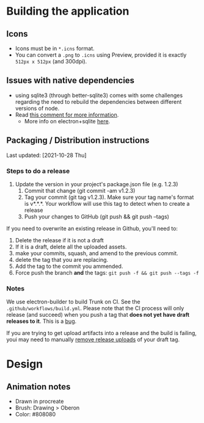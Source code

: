 
* Building the application
** Icons
- Icons must be in =*.icns= format.
- You can convert a =.png= to =.icns= using Preview, provided it is exactly =512px x 512px= (and 300dpi).
** Issues with native dependencies
- using sqlite3 (through better-sqlite3) comes with some challenges regarding the need to rebuild the dependencies between different versions of node.
- Read [[https://github.com/JoshuaWise/better-sqlite3/issues/545#issuecomment-824887942][this comment for more information]].
  + More info on electron+sqlite [[https://github.com/JoshuaWise/better-sqlite3/issues/126#issuecomment-647078068][here]].

** Packaging / Distribution instructions

Last updated: [2021-10-28 Thu]

*** Steps to do a release

1. Update the version in your project's package.json file (e.g. 1.2.3)
 2. Commit that change (git commit -am v1.2.3)
 3. Tag your commit (git tag v1.2.3). Make sure your tag name's format is v*.*.*. Your workflow will use this tag to detect when to create a release
 4. Push your changes to GitHub (git push && git push --tags)

If you need to overwrite an existing release in Github, you'll need to:

1. Delete the release if it is not a draft
2. If it is a draft, delete all the uploaded assets.
3. make your commits, squash, and amend to the previous commit.
4. delete the tag that you are replacing.
5. Add the tag to the commit you ammended.
6. Force push the branch *and* the tags: =git push -f && git push --tags -f=


*** Notes

We use electron-builder to build Trunk on CI. See the
=.github/workflows/build.yml=. Please note that the CI process will only release
(and succeed) when you push a tag that *does not yet have draft releases to it*.
This is a [[https://github.com/electron-userland/electron-builder/issues/4940][bug]].

If you are trying to get upload artifacts into a release and the build is
failing, youi may need to manually [[https://user-images.githubusercontent.com/777278/125193935-50c03680-e24f-11eb-99e5-c976eafda0bd.png][remove release uploads]] of your draft tag.


* Design
** Animation notes
- Drawn in procreate
- Brush: Drawing > Oberon
- Color: #808080
